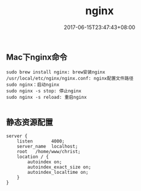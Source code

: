 #+TITLE: nginx
#+DATE: 2017-06-15T23:47:43+08:00
#+PUBLISHDATE: 2017-06-15T23:47:43+08:00
#+DRAFT: nil
#+SHOWTOC: t
#+TAGS: nginx
#+DESCRIPTION: Short description

** Mac下nginx命令
#+BEGIN_SRC shell
sudo brew install nginx: brew安装nginx
/usr/local/etc/nginx/nginx.conf: nginx配置文件路径
sudo nginx：启动nginx
sudo nginx -s stop: 停止nginx
sudo nginx -s reload: 重启nginx

#+END_SRC

** 静态资源配置
#+BEGIN_SRC shell
server {
    listen       4000;
    server_name  localhost;
    root   /home/www/christ;
    location / {
        autoindex on;
        autoindex_exact_size on;
        autoindex_localtime on;
    }
}
#+END_SRC
